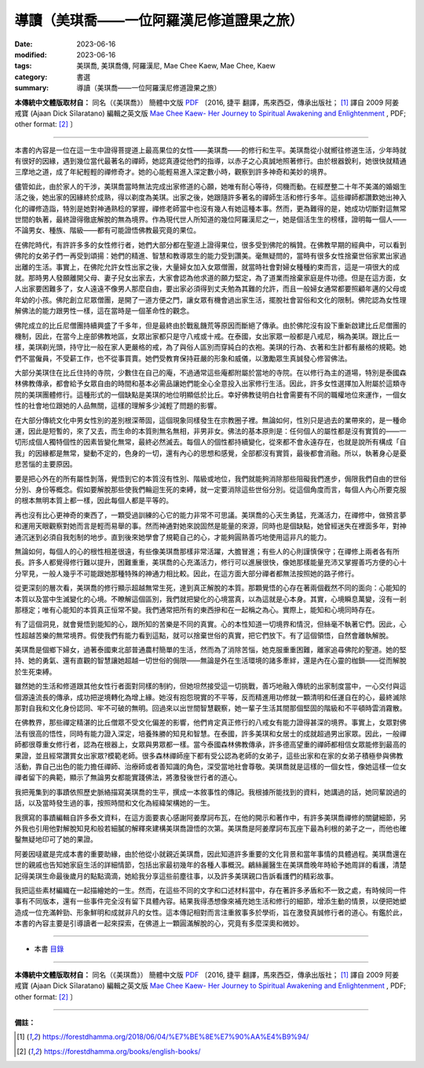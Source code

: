 =============================================
導讀（美琪喬——一位阿羅漢尼修道證果之旅）
=============================================

:date: 2023-06-16
:modified: 2023-06-16
:tags: 美琪喬, 美琪喬傳, 阿羅漢尼, Mae Chee Kaew, Mae Chee, Kaew
:category: 書選
:summary: 導讀（美琪喬——一位阿羅漢尼修道證果之旅）


**本傳統中文體版取材自：** 同名（《美琪喬》） 簡體中文版  `PDF <https://forestdhamma.org/ebooks/chinese/pdf/mck-chinese.pdf>`__ 〔2016, 捷平 翻譯，馬來西亞，傳承出版社； [1]_ 譯自 2009 阿姜 戒寶 (Ajaan Dick Sīlaratano) 編輯之英文版 `Mae Chee Kaew- Her Journey to Spiritual Awakening and Enlightenment <https://forestdhamma.org/ebooks/english/pdf/Mae_Chee_Kaew.pdf>`__ , PDF; other format:  [2]_ 〕

------

本書的內容是一位在這一生中證得菩提道上最高果位的女性——美琪喬——的修行和生平。美琪喬從小就嚮往修道生活，少年時就有很好的因緣，遇到幾位當代最著名的禪師，她認真遵從他們的指導，以赤子之心真誠地照著修行。由於根器銳利，她很快就精通三摩地之道，成了年紀輕輕的禪修奇才。她的心能輕易進入深定數小時，觀察到許多神奇和美妙的境界。

儘管如此，由於家人的干涉，美琪喬當時無法完成出家修道的心願，她唯有耐心等待，伺機而動。在經歷整二十年不美滿的婚姻生活之後，她出家的因緣終於成熟，得以剃度為美琪。出家之後，她跟隨許多著名的禪師生活和修行多年。這些禪師都讚歎她出神入化的禪修造詣，特別是她對神通熟稔的掌握，禪修老師當中也沒有幾人有她這種本事。然而，更為難得的是，她成功切斷對這無常世間的執著，最終證得徹底解脫的無為境界。作為現代世人所知道的幾位阿羅漢尼之一，她是個活生生的榜樣，證明每一個人——不論男女、種族、階級——都有可能證悟佛教最究竟的果位。

在佛陀時代，有許許多多的女性修行者，她們大部分都在聖道上證得果位，很多受到佛陀的稱贊。在佛教早期的經典中，可以看到佛陀的女弟子們一再受到頌揚：她們的精進、智慧和教導眾生的能力受到讚美。毫無疑問的，當時有很多女性捨棄世俗家累出家過出離的生活。事實上，在佛陀允許女性出家之後，大量婦女加入女眾僧團，就當時社會對婦女種種約束而言，這是一項很大的成就。那時男人發願離開父母、妻子兒女出家去，大家會認為他求道的願力堅定，為了道業而捨棄家庭是件功德。但是在這方面，女人出家要困難多了，女人遠遠不像男人那麼自由，要出家必須得到丈夫勉為其難的允許，而且一般婦女通常都要照顧年邁的父母或年幼的小孩。佛陀創立尼眾僧團，是開了一道方便之門，讓女眾有機會過出家生活，擺脫社會習俗和文化的限制。佛陀認為女性理解佛法的能力跟男性一樣，這在當時是一個革命性的觀念。

佛陀成立的比丘尼僧團持續興盛了千多年，但是最終由於戰亂饑荒等原因而斷絕了傳承。由於佛陀沒有設下重新啟建比丘尼僧團的機制，因此，在當今上座部佛教地區，女眾出家都只是守八戒或十戒。在泰國，女出家眾一般都是八戒尼，稱為美琪。跟比丘一樣，美琪剃光頭，持守比一般在家人更嚴格的戒，為了與俗人區別而穿純白的衣袍。美琪的行為、衣著和生計都有嚴格的規範。她們不當僱員，不受薪工作，也不從事買賣。她們受教育保持莊嚴的形象和威儀，以激勵眾生真誠發心修習佛法。

大部分美琪住在比丘住持的寺院，少數住在自己的庵，不過通常這些庵都附屬於當地的寺院。在以修行為主的道場，特別是泰國森林佛教傳承，都會給予女眾自由的時間和基本必需品讓她們能全心全意投入出家修行生活。因此，許多女性選擇加入附屬於這類寺院的美琪團體修行。這種形式的一個缺點是美琪的地位明顯低於比丘。幸好佛教徒明白社會需要有不同的職權地位來運作，一個女性的社會地位跟她的人品無關，這樣的理解多少減輕了問題的影響。

在大部分傳統文化中男女性別的差別根深蒂固，這個現象同樣發生在宗教圈子裡。無論如何，性別只是過去的業帶來的，是一種命運，因此是短暫的，來了又去，而生命的本質則無名無相，非男非女。佛法的基本原則是：任何個人的屬性都是沒有實質的——一切形成個人獨特個性的因素皆變化無常，最終必然滅去。每個人的個性都持續變化，從來都不會永遠存在，也就是說所有構成「自我」的因緣都是無常，變動不定的，色身的一切，還有內心的思想和感覺，全部都沒有實質，最後都會消融。所以，執著身心是憂悲苦惱的主要原因。

要是把心外在的所有屬性剝落，覺悟到它的本質沒有性別、階級或地位，我們就能夠消除那些阻礙我們進步，侷限我們自由的世俗分別、身份等概念。假如要解脫那些使我們輪迴生死的束縛，就一定要消除這些世俗分別。從這個角度而言，每個人內心所要克服的根本無明本質上都一樣，因此每個人都是平等的。

再也沒有比心更神奇的東西了，一顆受過訓練的心它的能力非常不可思議。美琪喬的心天生勇猛，充滿活力，在禪修中，做預言夢和運用天眼觀察對她而言是輕而易舉的事。然而神通對她來說固然是能量的來源，同時也是個缺點，她曾經迷失在裡面多年，對神通沉迷到必須自我剋制的地步。直到後來她學會了規範自己的心，才能夠圓熟善巧地使用這非凡的能力。

無論如何，每個人的心的根性相差很遠，有些像美琪喬那樣非常活躍，大膽冒進；有些人的心則謹慎保守；在禪修上兩者各有所長。許多人都覺得修行難以提升，困難重重，美琪喬的心充滿活力，修行可以進展很快，像她那樣能量充沛又掌握善巧方便的心十分罕見，一般人幾乎不可能跟她那種特殊的神通力相比較。因此，在這方面大部分禪者都無法按照她的路子修行。

從更深刻的層次看，美琪喬的修行顯示超越無常生死，達到真正解脫的本質。那顆覺悟的心存在著兩個截然不同的面向：心能知的本質以及當中生滅變化的心境。不瞭解這個區別，我們就把變化的心境當真，以為這就是心本身。其實，心境瞬息萬變，沒有一剎那穩定；唯有心能知的本質真正恒常不變。我們通常把所有的東西摻和在一起稱之為心。實際上，能知和心境同時存在。

有了這個洞見，就會覺悟到能知的心，跟所知的苦樂是不同的真實。心的本性知道一切境界和情況，但絲毫不執著它們。因此，心性超越苦樂的無常境界。假使我們有能力看到這點，就可以捨棄世俗的真實，把它們放下。有了這個領悟，自然會離執解脫。

美琪喬是個鄉下婦女，過著泰國東北部普通農村簡單的生活，然而為了消除苦惱，她克服重重困難，離家追尋佛陀的聖道。她的堅持、她的勇氣、還有直觀的智慧讓她超越一切世俗的侷限——無論是外在生活環境的諸多牽絆，還是內在心靈的枷鎖——從而解脫於生死束縛。

雖然她的生活和修道跟其他女性行者面對同樣的制約，但她坦然接受這一切挑戰，善巧地融入傳統的出家制度當中，一心交付與這個源遠流長的傳承，成功把逆境轉化為增上緣。她沒有抱怨現實的不平等，反而精進用功修就一顆清明和任運自在的心，最終滅除那對自我和文化身份認同、牢不可破的無明。回過來以出世間智慧觀察，她一輩子生活其間那個堅固的階級和不平頓時雲消霧散。

在佛教界，那些禪定精湛的比丘僧眾不受文化偏差的影響，他們肯定真正修行的八戒女有能力證得甚深的境界。事實上，女眾對佛法有很高的悟性，同時有能力證入深定，培養殊勝的知見和智慧。在泰國，許多美琪和女居士的成就超過男出家眾。因此，一般禪師都很尊重女修行者，認為在根器上，女眾與男眾都一樣。當今泰國森林佛教傳承，許多德高望重的禪師都相信女眾能修到最高的果證，並且經常讚賞女出家眾?模範老師。很多森林禪師座下都有受公認為老師的女弟子，這些出家和在家的女弟子積極參與佛教活動，靠自己出色的能力擔任禪師、治療師或者善知識的角色，深受當地社會尊敬。美琪喬就是這樣的一個女性，像她這樣一位女禪者留下的典範，顯示了無論男女都能實踐佛法，將激發後世行者的道心。

我把蒐集到的事蹟依照歷史脈絡描寫美琪喬的生平，撰成一本敘事性的傳記。我根據所能找到的資料，她講過的話，她同輩說過的話，以及當時發生過的事，按照時間和文化為經緯架構她的一生。

我撰寫的事蹟編輯自許多泰文資料，在這方面要衷心感謝阿姜摩訶布瓦，在他的開示和著作中，有許多美琪喬禪修的關鍵細節，另外我也引用他對解脫知見和般若細膩的解釋來建構美琪喬證悟的次第。美琪喬是阿姜摩訶布瓦座下最為利根的弟子之一，而他也確鑿無疑地印可了她的果證。

阿姜因噠崴是完成本書的重要助緣，由於他從小就親近美琪喬，因此知道許多重要的文化背景和當年事情的具體過程。美琪喬還在世的親戚也告知她家庭生活的詳細情節，包括出家最初幾年的各種人事概況。鶣絲麗醫生在美琪喬晚年時給予她周詳的看護，清楚記得美琪生命最後歲月的點點滴滴，她給我分享這些前塵往事，以及許多美琪親口告訴看護們的精彩故事。

我把這些素材編織在一起描繪她的一生。然而，在這些不同的文字和口述材料當中，存在著許多矛盾和不一致之處，有時候同一件事有不同版本，還有一些事件完全沒有留下具體內容。結果我得憑想像來補充她生活和修行的細節，增添生動的情景，以便把她塑造成一位充滿幹勁、形象鮮明和成就非凡的女性。這本傳記相對而言注重敘事多於學術，旨在激發真誠修行者的道心。有鑑於此，本書的內容主要是引導讀者一起來探索，在佛道上一顆圓滿解脫的心，究竟有多麼深奧和微妙。

------

- 本書 `目錄 <{filename}mae-chee-kaew%zh.rst>`_

------

**本傳統中文體版取材自：** 同名（《美琪喬》） 簡體中文版  `PDF <https://forestdhamma.org/ebooks/chinese/pdf/mck-chinese.pdf>`__ 〔2016, 捷平 翻譯，馬來西亞，傳承出版社； [1]_ 譯自 2009 阿姜 戒寶 (Ajaan Dick Sīlaratano) 編輯之英文版 `Mae Chee Kaew- Her Journey to Spiritual Awakening and Enlightenment <https://forestdhamma.org/ebooks/english/pdf/Mae_Chee_Kaew.pdf>`__ , PDF; other format:  [2]_ 〕

------

**備註：**

.. [1] https://forestdhamma.org/2018/06/04/%E7%BE%8E%E7%90%AA%E4%B9%94/

.. [2] https://forestdhamma.org/books/english-books/ 


..
  create rst on 2023-06-16

